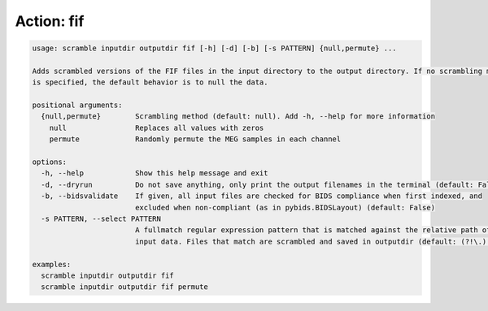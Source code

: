 Action: fif
^^^^^^^^^^^

.. code-block:: console

   usage: scramble inputdir outputdir fif [-h] [-d] [-b] [-s PATTERN] {null,permute} ...

   Adds scrambled versions of the FIF files in the input directory to the output directory. If no scrambling method
   is specified, the default behavior is to null the data.

   positional arguments:
     {null,permute}        Scrambling method (default: null). Add -h, --help for more information
       null                Replaces all values with zeros
       permute             Randomly permute the MEG samples in each channel

   options:
     -h, --help            Show this help message and exit
     -d, --dryrun          Do not save anything, only print the output filenames in the terminal (default: False)
     -b, --bidsvalidate    If given, all input files are checked for BIDS compliance when first indexed, and
                           excluded when non-compliant (as in pybids.BIDSLayout) (default: False)
     -s PATTERN, --select PATTERN
                           A fullmatch regular expression pattern that is matched against the relative path of the
                           input data. Files that match are scrambled and saved in outputdir (default: (?!\.).*)

   examples:
     scramble inputdir outputdir fif
     scramble inputdir outputdir fif permute
